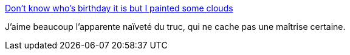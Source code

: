 :jbake-type: post
:jbake-status: published
:jbake-title: Don't know who's birthday it is but I painted some clouds
:jbake-tags: art,peinture,_mois_nov.,_année_2013
:jbake-date: 2013-11-26
:jbake-depth: ../
:jbake-uri: shaarli/1385452641000.adoc
:jbake-source: https://nicolas-delsaux.hd.free.fr/Shaarli?searchterm=http%3A%2F%2Fimgur.com%2Fgallery%2FAif3jYK&searchtags=art+peinture+_mois_nov.+_ann%C3%A9e_2013
:jbake-style: shaarli

http://imgur.com/gallery/Aif3jYK[Don't know who's birthday it is but I painted some clouds]

J'aime beaucoup l'apparente naïveté du truc, qui ne cache pas une maîtrise certaine.
